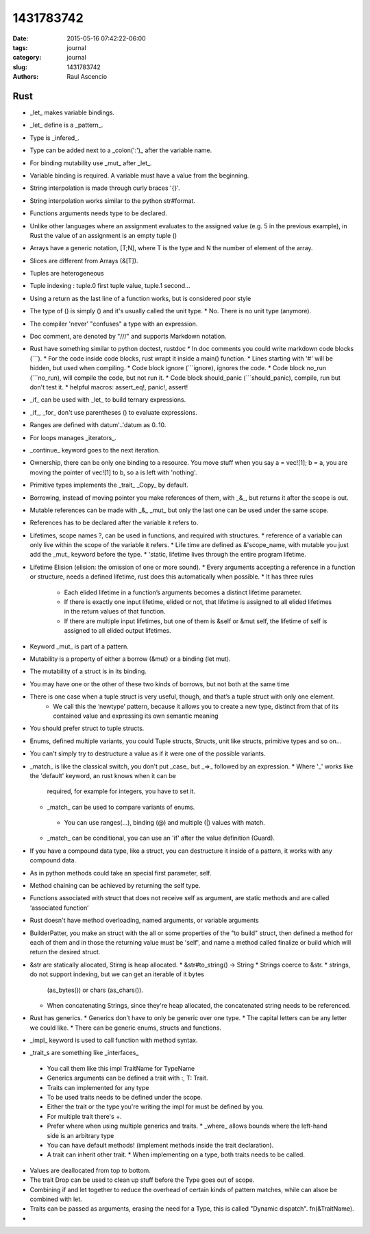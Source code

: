 1431783742
##############

:date: 2015-05-16 07:42:22-06:00 
:tags: journal 
:category: journal 
:slug: 1431783742 
:authors: Raul Ascencio 


Rust
----

* _let_ makes variable bindings.
* _let_ define is a _pattern_.
* Type is _infered_.
* Type can be added next to a _colon(':')_ after the variable name.
* For binding mutability use _mut_ after _let_.
* Variable binding is required. A variable must have a value from the beginning.
* String interpolation is made through curly braces '{}'.
* String interpolation works similar to the python  str#format.
* Functions arguments needs type to be declared.
* Unlike other languages where an assignment evaluates to the assigned value
  (e.g. 5 in the previous example), in Rust the value of an assignment is an
  empty tuple ()
* Arrays have a generic notation, [T;N], where T is the type and N the number of element of the array.
* Slices are different from Arrays (&[T]).
* Tuples are heterogeneous 
* Tuple indexing : tuple.0 first tuple value, tuple.1 second...
* Using a return as the last line of a function works, but is considered poor style
* The type of () is simply () and it's usually called the unit type. 
  * No. There is no unit type (anymore).
* The compiler 'never' "confuses" a type with an expression.
* Doc comment, are denoted by "///" and supports Markdown notation.
* Rust have something similar to python doctest, rustdoc 
  * In doc comments you could write markdown code blocks (```). 
  * For the code inside code blocks, rust wrapt it inside a main() function.
  * Lines starting with '#' will be hidden, but used when compiling.
  * Code block ignore (```ignore), ignores the code.
  * Code block no_run (```no_run), will compile the code, but not run it.
  * Code block should_panic (```should_panic), compile, run but don't test it. 
  * helpful macros: assert_eq!, panic!, assert!
* _if_ can be used with _let_ to build ternary expressions.
* _if_, _for_ don't use parentheses () to evaluate expressions.
* Ranges are defined with datum'..'datum as 0..10.
* For loops manages _iterators_.
* _continue_ keyword goes to the next iteration.
* Ownership, there can be only one binding to a resource. You move stuff when
  you say a = vec![1]; b = a, you are moving the pointer of vec![1] to b, so a
  is left with 'nothing'.
* Primitive types implements the _trait_ _Copy_ by default.
* Borrowing, instead of moving pointer you make references of them, with _&_,
  but returns it after the scope is out.
* Mutable references can be made with _&_ _mut_ but only the last one can be used
  under the same scope.
* References has to be declared after the variable it refers to. 
* Lifetimes, scope names ?, can be used in functions, and required with structures. 
  * reference of a variable can only live within the scope of the variable it refers.
  * Life time are defined as &'scope_name, with mutable you just add the _mut_ keyword before the type.
  * 'static, lifetime lives through the entire program lifetime. 
* Lifetime Elision (elision: the omission of one or more sound).
  * Every arguments accepting a reference in a function or structure, needs a defined lifetime, rust does this automatically when possible.
  * It has three rules 
    + Each elided lifetime in a function’s arguments becomes a distinct
      lifetime parameter.  
    + If there is exactly one input lifetime, elided or not, that lifetime is
      assigned to all elided lifetimes in the return values of that function.
    + If there are multiple input lifetimes, but one of them is &self or &mut
      self, the lifetime of self is assigned to all elided output lifetimes.

* Keyword _mut_ is part of a pattern.
* Mutability is a property of either a borrow (&mut) or a binding (let mut). 
* The mutability of a struct is in its binding.
* You may have one or the other of these two kinds of borrows, but not both at the same time
* There is one case when a tuple struct is very useful, though, and that’s a tuple struct with only one element.
   + We call this the ‘newtype’ pattern, because it allows you to create a new
     type, distinct from that of its contained value and expressing its own
     semantic meaning
* You should prefer struct to tuple structs.
* Enums, defined multiple variants, you could Tuple structs, Structs, unit like structs, primitive types and so on...
* You can't simply try to destructure a value as if it were one of the possible variants.
* _match_ is like the classical switch, you don't put _case_ but _=>_ followed by an expression.
  * Where '_' works like the 'default' keyword, an rust knows when it can be
    required, for example for integers, you have to set it.
  * _match_ can be used to compare variants of  enums.
   * You can use ranges(...), binding (@) and multiple (|) values with match.
  * _match_ can be conditional, you can use an 'if' after the value definition (Guard).
* If you have a compound data type, like a struct, you can destructure it
  inside of a pattern, it works with any compound data.
* As in python methods could take an special first parameter, self.
* Method chaining can be achieved by returning the self type.
* Functions associated with struct that does not receive self as argument, are
  static methods and are called ‘associated function’
* Rust doesn't have method overloading, named arguments, or variable arguments
* BuilderPatter, you make an struct with the all or some properties of the "to
  build" struct, then defined a method for each of them and in those the
  returning value must be 'self', and name a method called finalize or build
  which will return the desired struct.
* &str are statically allocated, Stirng is heap allocated.
  * &str#to_string() -> String
  * Strings coerce to &str.
  * strings, do not support indexing, but we can get an iterable of it bytes
    (as_bytes()) or chars (as_chars()).
  * When concatenating Strings, since they're heap allocated, the concatenated
    string needs to be referenced.
* Rust has generics.
  * Generics don’t have to only be generic over one type.
  * The capital letters can be any letter we could like.
  * There can be generic enums, structs and functions.
* _impl_ keyword is used to call function with method syntax.
* _trait_s are something like _interfaces_
 * You call them like this impl TraitName for TypeName 
 * Generics arguments can be defined a trait with :, T: Trait.
 * Traits can implemented for any type 
 * To be used traits needs to be defined under the scope.
 * Either the trait or the type you're writing the impl for must be defined by you.
 * For multiple trait there's +.
 * Prefer where when using multiple generics and traits.
   * _where_ allows bounds where the left-hand side is an arbitrary type
 * You can have default methods!  (implement methods inside the trait
   declaration).
 * A trait can inherit other trait.
   * When implementing on a type, both traits needs to be called.
* Values are deallocated from top to bottom. 
* The trait Drop can be used to clean up stuff before the Type goes out of scope.
* Combining if and let together to reduce the overhead of certain kinds of
  pattern matches, while can alsoe be combined with let.
* Traits can be passed as arguments, erasing the need for a Type, this is called "Dynamic dispatch". fn(&TraitName).
* 
